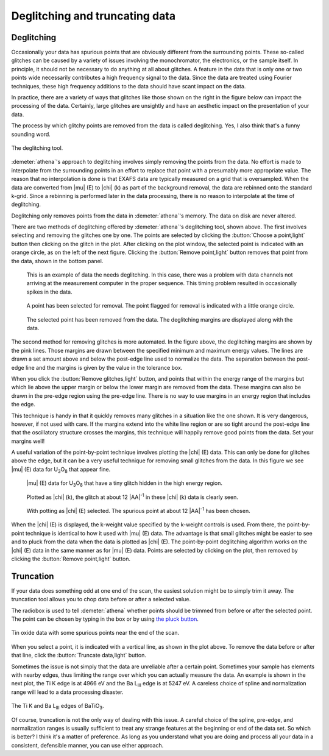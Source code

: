 
Deglitching and truncating data
===============================

Deglitching
~~~~~~~~~~~

Occasionally your data has spurious points that are obviously different
from the surrounding points. These so-called glitches can be caused by a
variety of issues involving the monochromator, the electronics, or the
sample itself. In principle, it should not be necessary to do anything
at all about glitches. A feature in the data that is only one or two
points wide necessarily contributes a high frequency signal to the data.
Since the data are treated using Fourier techniques, these high
frequency additions to the data should have scant impact on the data.

In practice, there are a variety of ways that glitches like those shown
on the right in the figure below can impact the processing of the data.
Certainly, large glitches are unsightly and have an aesthetic impact on
the presentation of your data.

The process by which glitchy points are removed from the data is called
deglitching. Yes, I also think that's a funny sounding word.

.. _fig-deglitch:

.. figure:: ../../_images/deglitch.png
   :target: ../../_images/deglitch.png
   :width: 65%
   :align: center

   The deglitching tool.

:demeter:`athena`'s approach to deglitching involves simply removing
the points from the data. No effort is made to interpolate from the
surrounding points in an effort to replace that point with a
presumably more appropriate value. The reason that no interpolation is
done is that EXAFS data are typically measured on a grid that is
oversampled. When the data are converted from |mu| (E) to |chi| (k) as
part of the background removal, the data are rebinned onto the
standard k-grid. Since a rebinning is performed later in the data
processing, there is no reason to interpolate at the time of
deglitching.

Deglitching only removes points from the data in :demeter:`athena`'s
memory. The data on disk are never altered.

There are two methods of deglitching offered by :demeter:`athena`'s
deglitching tool, shown above. The first involves selecting and
removing the glitches one by one. The points are selected by clicking
the :button:`Choose a point,light` button then clicking on the glitch in
the plot. After clicking on the plot window, the selected point is
indicated with an orange circle, as on the left of the next
figure. Clicking the :button:`Remove point,light` button removes that
point from the data, shown in the bottom panel.

.. subfigstart::

.. _fig-degplot:

.. figure::  ../../_images/deglitch_plot.png
   :target: ../_images/deglitch_plot.png
   :width: 100%

   This is an example of data the needs deglitching. In this case,
   there was a problem with data channels not arriving at the
   measurement computer in the proper sequence. This timing problem
   resulted in occasionally spikes in the data.

.. _fig-degpoint:

.. figure::  ../../_images/deglitch_point.png
   :target: ../_images/deglitch_point.png
   :width: 100%

   A point has been selected for removal. The point flagged for
   removal is indicated with a little orange circle.

.. _fig-degpointremoved:

.. figure::  ../../_images/deglitch_pointremoved.png
   :target: ../_images/deglitch_pointremoved.png
   :width: 100%

   The selected point has been removed from the data. The deglitching
   margins are displayed along with the data.

.. subfigend::
   :width: 0.45
   :label: _fig-deglicthpoints


The second method for removing glitches is more automated. In the figure
above, the deglitching margins are shown by the pink lines. Those
margins are drawn between the specified minimum and maximum energy
values. The lines are drawn a set amount above and below the post-edge
line used to normalize the data. The separation between the post-edge
line and the margins is given by the value in the tolerance box.

When you click the :button:`Remove glitches,light` button, and points
that within the energy range of the margins but which lie above the
upper margin or below the lower margin are removed from the
data. These margins can also be drawn in the pre-edge region using the
pre-edge line. There is no way to use margins in an energy region that
includes the edge.

This technique is handy in that it quickly removes many glitches in a
situation like the one shown. It is very dangerous, however, if not used
with care. If the margins extend into the white line region or are so
tight around the post-edge line that the oscillatory structure crosses
the margins, this technique will happily remove good points from the
data. Set your margins well!

A useful variation of the point-by-point technique involves plotting
the |chi| (E) data. This can only be done for glitches above the edge,
but it can be a very useful technique for removing small glitches from
the data. In this figure we see |mu| (E) data for U\ :sub:`3`\ O\
:sub:`8` that appear fine.

.. subfigstart::

.. _fig-degchiemu:

.. figure::  ../../_images/deglitch_chie_mu.png
   :target: ../_images/deglitch_chie_mu.png
   :width: 100%

   |mu| (E) data for U\ :sub:`3`\ O\ :sub:`8` that have a tiny glitch
   hidden in the high energy region.

.. _fig-degchiek:

.. figure::  ../../_images/deglitch_chie_k.png
   :target: ../_images/deglitch_chie_k.png
   :width: 100%

   Plotted as |chi| (k), the glitch at about 12 |AA|\ :sup:`-1` in
   these |chi| (k) data is clearly seen.

.. _fig-degchie:

.. figure::  ../../_images/deglitch_chie.png
   :target: ../_images/deglitch_chie.png
   :width: 100%

   With potting as |chi| (E) selected. The spurious point at about 12
   |AA|\ :sup:`-1` has been chosen.

.. subfigend::
   :width: 0.45
   :label: _fig-deglitchchie


When the |chi| (E) is displayed, the k-weight value specified by the
k-weight controls is used. From there, the point-by-point technique is
identical to how it used with |mu| (E) data. The advantage is that
small glitches might be easier to see and to pluck from the data when
the data is plotted as |chi| (E). The point-by-point deglitching
algorithm works on the |chi| (E) data in the same manner as for
|mu| (E) data. Points are selected by clicking on the plot, then
removed by clicking the :button:`Remove point,light` button.



Truncation
~~~~~~~~~~

If your data does something odd at one end of the scan, the easiest
solution might be to simply trim it away. The truncation tool allows you
to chop data before or after a selected value.

The radiobox is used to tell :demeter:`athena` whether points should
be trimmed from before or after the selected point. The point can be
chosen by typing in the box or by using `the pluck button
<../ui/pluck.html>`__.

.. _fig-trunplot:

.. figure:: ../../_images/truncate_plot.png
   :target: ../_images/truncate_plot.png
   :width: 45%
   :align: center

   Tin oxide data with some spurious points near the end of the scan.

When you select a point, it is indicated with a vertical line, as shown
in the plot above. To remove the data before or after that line, click
the :button:`Truncate data,light` button.

Sometimes the issue is not simply that the data are unreliable after a
certain point. Sometimes your sample has elements with nearby edges,
thus limiting the range over which you can actually measure the data. An
example is shown in the next plot, the Ti K edge is at 4966 eV and the
Ba L\ :sub:`III` edge is at 5247 eV. A careless choice of spline and
normalization range will lead to a data processing disaster.

.. _fig-trunbto:

.. figure:: ../../_images/truncate_batio3.png
   :target: ../_images/truncate_batio3.png
   :width: 45%
   :align: center

   The Ti K and Ba L\ :sub:`III` edges of BaTiO\ :sub:`3`.

Of course, truncation is not the only way of dealing with this issue. A
careful choice of the spline, pre-edge, and normalization ranges is
usually sufficient to treat any strange features at the beginning or end
of the data set. So which is better? I think it's a matter of
preference. As long as you understand what you are doing and process all
your data in a consistent, defensible manner, you can use either
approach.

